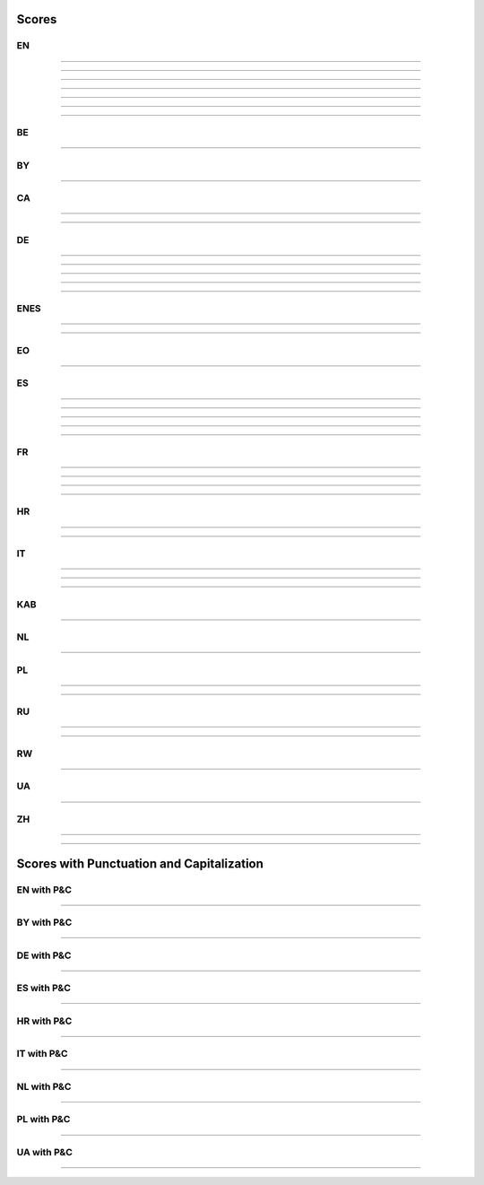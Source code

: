 ..
  AUTOGENERATED DOC: DO NOT EDIT MANUALLY !

Scores
------

EN
^^

.. csv-table::
    :header-rows: 1
    :align: left
    :file: data/scores/en/citrinet_en.csv
                
--------------------

.. csv-table::
    :header-rows: 1
    :align: left
    :file: data/scores/en/conformer_en.csv
                
--------------------

.. csv-table::
    :header-rows: 1
    :align: left
    :file: data/scores/en/contextnet_en.csv
                
--------------------

.. csv-table::
    :header-rows: 1
    :align: left
    :file: data/scores/en/fastconformer_en.csv
                
--------------------

.. csv-table::
    :header-rows: 1
    :align: left
    :file: data/scores/en/jasper10x5dr_en.csv
                
--------------------

.. csv-table::
    :header-rows: 1
    :align: left
    :file: data/scores/en/quartznet15x5_en.csv
                
--------------------

.. csv-table::
    :header-rows: 1
    :align: left
    :file: data/scores/en/squeezeformer_en.csv
                
--------------------

BE
^^

.. csv-table::
    :header-rows: 1
    :align: left
    :file: data/scores/be/conformer_be.csv
    
--------------------

BY
^^

.. csv-table::
    :header-rows: 1
    :align: left
    :file: data/scores/by/fastconformer_by.csv
    
--------------------

CA
^^

.. csv-table::
    :header-rows: 1
    :align: left
    :file: data/scores/ca/conformer_ca.csv
    
--------------------

.. csv-table::
    :header-rows: 1
    :align: left
    :file: data/scores/ca/quartznet15x5_ca.csv
    
--------------------

DE
^^

.. csv-table::
    :header-rows: 1
    :align: left
    :file: data/scores/de/citrinet_de.csv
    
--------------------

.. csv-table::
    :header-rows: 1
    :align: left
    :file: data/scores/de/conformer_de.csv
    
--------------------

.. csv-table::
    :header-rows: 1
    :align: left
    :file: data/scores/de/contextnet_de.csv
    
--------------------

.. csv-table::
    :header-rows: 1
    :align: left
    :file: data/scores/de/fastconformer_de.csv
    
--------------------

.. csv-table::
    :header-rows: 1
    :align: left
    :file: data/scores/de/quartznet15x5_de.csv
    
--------------------

ENES
^^^^

.. csv-table::
    :header-rows: 1
    :align: left
    :file: data/scores/enes/conformer_enes.csv
    
--------------------

.. csv-table::
    :header-rows: 1
    :align: left
    :file: data/scores/enes/contextnet_enes.csv
    
--------------------

EO
^^

.. csv-table::
    :header-rows: 1
    :align: left
    :file: data/scores/eo/conformer_eo.csv
    
--------------------

ES
^^

.. csv-table::
    :header-rows: 1
    :align: left
    :file: data/scores/es/citrinet_es.csv
    
--------------------

.. csv-table::
    :header-rows: 1
    :align: left
    :file: data/scores/es/conformer_es.csv
    
--------------------

.. csv-table::
    :header-rows: 1
    :align: left
    :file: data/scores/es/contextnet_es.csv
    
--------------------

.. csv-table::
    :header-rows: 1
    :align: left
    :file: data/scores/es/fastconformer_es.csv
    
--------------------

.. csv-table::
    :header-rows: 1
    :align: left
    :file: data/scores/es/quartznet15x5_es.csv
    
--------------------

FR
^^

.. csv-table::
    :header-rows: 1
    :align: left
    :file: data/scores/fr/citrinet_fr.csv
    
--------------------

.. csv-table::
    :header-rows: 1
    :align: left
    :file: data/scores/fr/conformer_fr.csv
    
--------------------

.. csv-table::
    :header-rows: 1
    :align: left
    :file: data/scores/fr/contextnet_fr.csv
    
--------------------

.. csv-table::
    :header-rows: 1
    :align: left
    :file: data/scores/fr/quartznet15x5_fr.csv
    
--------------------

HR
^^

.. csv-table::
    :header-rows: 1
    :align: left
    :file: data/scores/hr/conformer_hr.csv
    
--------------------

.. csv-table::
    :header-rows: 1
    :align: left
    :file: data/scores/hr/fastconformer_hr.csv
    
--------------------

IT
^^

.. csv-table::
    :header-rows: 1
    :align: left
    :file: data/scores/it/conformer_it.csv
    
--------------------

.. csv-table::
    :header-rows: 1
    :align: left
    :file: data/scores/it/fastconformer_it.csv
    
--------------------

.. csv-table::
    :header-rows: 1
    :align: left
    :file: data/scores/it/quartznet15x5_it.csv
    
--------------------

KAB
^^^

.. csv-table::
    :header-rows: 1
    :align: left
    :file: data/scores/kab/conformer_kab.csv
    
--------------------

NL
^^

.. csv-table::
    :header-rows: 1
    :align: left
    :file: data/scores/nl/fastconformer_nl.csv
    
--------------------

PL
^^

.. csv-table::
    :header-rows: 1
    :align: left
    :file: data/scores/pl/fastconformer_pl.csv
    
--------------------

.. csv-table::
    :header-rows: 1
    :align: left
    :file: data/scores/pl/quartznet15x5_pl.csv
    
--------------------

RU
^^

.. csv-table::
    :header-rows: 1
    :align: left
    :file: data/scores/ru/conformer_ru.csv
    
--------------------

.. csv-table::
    :header-rows: 1
    :align: left
    :file: data/scores/ru/quartznet15x5_ru.csv
    
--------------------

RW
^^

.. csv-table::
    :header-rows: 1
    :align: left
    :file: data/scores/rw/conformer_rw.csv
    
--------------------

UA
^^

.. csv-table::
    :header-rows: 1
    :align: left
    :file: data/scores/ua/fastconformer_ua.csv
    
--------------------

ZH
^^

.. csv-table::
    :header-rows: 1
    :align: left
    :file: data/scores/zh/citrinet_zh.csv
    
--------------------

.. csv-table::
    :header-rows: 1
    :align: left
    :file: data/scores/zh/conformer_zh.csv
    
--------------------


Scores with Punctuation and Capitalization
------------------------------------------

EN with P&C
^^^^^^^^^^^

.. csv-table::
    :header-rows: 1
    :align: left
    :file: data/scores_pc/en/fastconformer_en.csv
                
--------------------

BY with P&C
^^^^^^^^^^^

.. csv-table::
    :header-rows: 1
    :align: left
    :file: data/scores_pc/by/fastconformer_by.csv
    
--------------------

DE with P&C
^^^^^^^^^^^

.. csv-table::
    :header-rows: 1
    :align: left
    :file: data/scores_pc/de/fastconformer_de.csv
    
--------------------

ES with P&C
^^^^^^^^^^^

.. csv-table::
    :header-rows: 1
    :align: left
    :file: data/scores_pc/es/fastconformer_es.csv
    
--------------------

HR with P&C
^^^^^^^^^^^

.. csv-table::
    :header-rows: 1
    :align: left
    :file: data/scores_pc/hr/fastconformer_hr.csv
    
--------------------

IT with P&C
^^^^^^^^^^^

.. csv-table::
    :header-rows: 1
    :align: left
    :file: data/scores_pc/it/fastconformer_it.csv
    
--------------------

NL with P&C
^^^^^^^^^^^

.. csv-table::
    :header-rows: 1
    :align: left
    :file: data/scores_pc/nl/fastconformer_nl.csv
    
--------------------

PL with P&C
^^^^^^^^^^^

.. csv-table::
    :header-rows: 1
    :align: left
    :file: data/scores_pc/pl/fastconformer_pl.csv
    
--------------------

UA with P&C
^^^^^^^^^^^

.. csv-table::
    :header-rows: 1
    :align: left
    :file: data/scores_pc/ua/fastconformer_ua.csv
    
--------------------